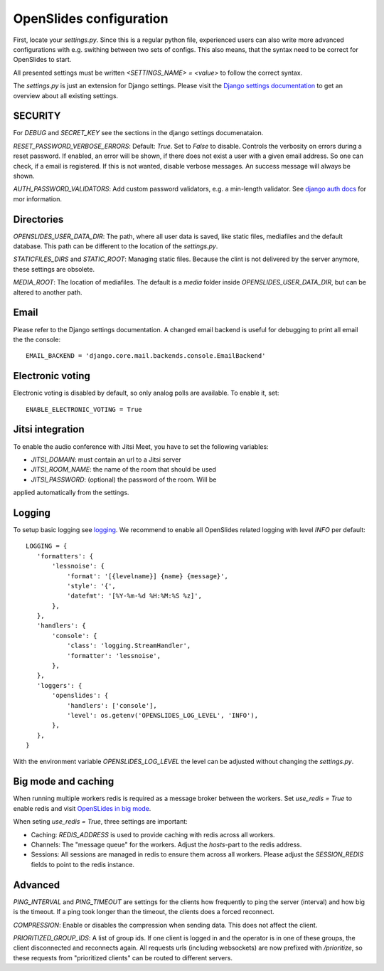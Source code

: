 ==========================
 OpenSlides configuration
==========================

First, locate your `settings.py`. Since this is a regular python file,
experienced users can also write more advanced configurations with e.g. swithing
between two sets of configs. This also means, that the syntax need to be correct
for OpenSlides to start.

All presented settings must be written `<SETTINGS_NAME> = <value>` to follow the
correct syntax.

The `settings.py` is just an extension for Django settings. Please visit the
`Django settings documentation
<https://docs.djangoproject.com/en/2.2/ref/settings/>`_ to get an overview about
all existing settings.


SECURITY
========

For `DEBUG` and `SECRET_KEY` see the sections in the django settings
documenataion.

`RESET_PASSWORD_VERBOSE_ERRORS`: Default: `True`. Set to `False` to disable.
Controls the verbosity on errors during a reset password. If enabled, an error
will be shown, if there does not exist a user with a given email address. So one
can check, if a email is registered. If this is not wanted, disable verbose
messages. An success message will always be shown.

`AUTH_PASSWORD_VALIDATORS`: Add custom password validators, e.g. a min-length
validator. See `django auth docs
<https://docs.djangoproject.com/en/2.2/topics/auth/passwords/#module-django.contrib.auth.password_validation>`_
for mor information.


Directories
===========

`OPENSLIDES_USER_DATA_DIR`: The path, where all user data is saved, like static
files, mediafiles and the default database. This path can be different to the
location of the `settings.py`.

`STATICFILES_DIRS` and `STATIC_ROOT`: Managing static files. Because the clint
is not delivered by the server anymore, these settings are obsolete.

`MEDIA_ROOT`: The location of mediafiles. The default is a `media` folder inside
`OPENSLIDES_USER_DATA_DIR`, but can be altered to another path.


Email
=====

Please refer to the Django settings documentation. A changed email backend is
useful for debugging to print all email the the console::

    EMAIL_BACKEND = 'django.core.mail.backends.console.EmailBackend'


Electronic voting
=================

Electronic voting is disabled by default, so only analog polls are available.
To enable it, set::

    ENABLE_ELECTRONIC_VOTING = True


Jitsi integration
=================

To enable the audio conference with Jitsi Meet, you have to set the following variables:

- `JITSI_DOMAIN`: must contain an url to a Jitsi server
- `JITSI_ROOM_NAME`: the name of the room that should be used
- `JITSI_PASSWORD`: (optional) the password of the room. Will be
applied automatically from the settings.


Logging
=======

To setup basic logging see `logging
<https://docs.djangoproject.com/en/2.2/topics/logging/>`_.
We recommend to enable all OpenSlides related logging with level `INFO` per
default::

    LOGGING = {
       'formatters': {
           'lessnoise': {
               'format': '[{levelname}] {name} {message}',
               'style': '{',
               'datefmt': '[%Y-%m-%d %H:%M:%S %z]',
           },
       },
       'handlers': {
           'console': {
               'class': 'logging.StreamHandler',
               'formatter': 'lessnoise',
           },
       },
       'loggers': {
           'openslides': {
               'handlers': ['console'],
               'level': os.getenv('OPENSLIDES_LOG_LEVEL', 'INFO'),
           },
       },
    }

With the environment variable `OPENSLIDES_LOG_LEVEL` the level can be adjusted
without changing the `settings.py`.


Big mode and caching
====================

When running multiple workers redis is required as a message broker between the
workers. Set `use_redis = True` to enable redis and visit `OpenSLides in big
mode
<https://github.com/OpenSlides/OpenSlides/blob/master/DEVELOPMENT.rst#openslides-in-big-mode>`_.

When seting `use_redis = True`, three settings are important:

- Caching: `REDIS_ADDRESS` is used to provide caching with redis across all
  workers.
- Channels: The "message queue" for the workers. Adjust the `hosts`-part to the
  redis address.
- Sessions: All sessions are managed in redis to ensure them across all workers.
  Please adjust the `SESSION_REDIS` fields to point to the redis instance.


Advanced
========

`PING_INTERVAL` and `PING_TIMEOUT` are settings for the clients how frequently
to ping the server (interval) and how big is the timeout. If a ping took longer
than the timeout, the clients does a forced reconnect.

`COMPRESSION`: Enable or disables the compression when sending data. This does
not affect the client.

`PRIORITIZED_GROUP_IDS`: A list of group ids. If one client is logged in and the
operator is in one of these groups, the client disconnected and reconnects again.
All requests urls (including websockets) are now prefixed with `/prioritize`, so
these requests from "prioritized clients" can be routed to different servers.
